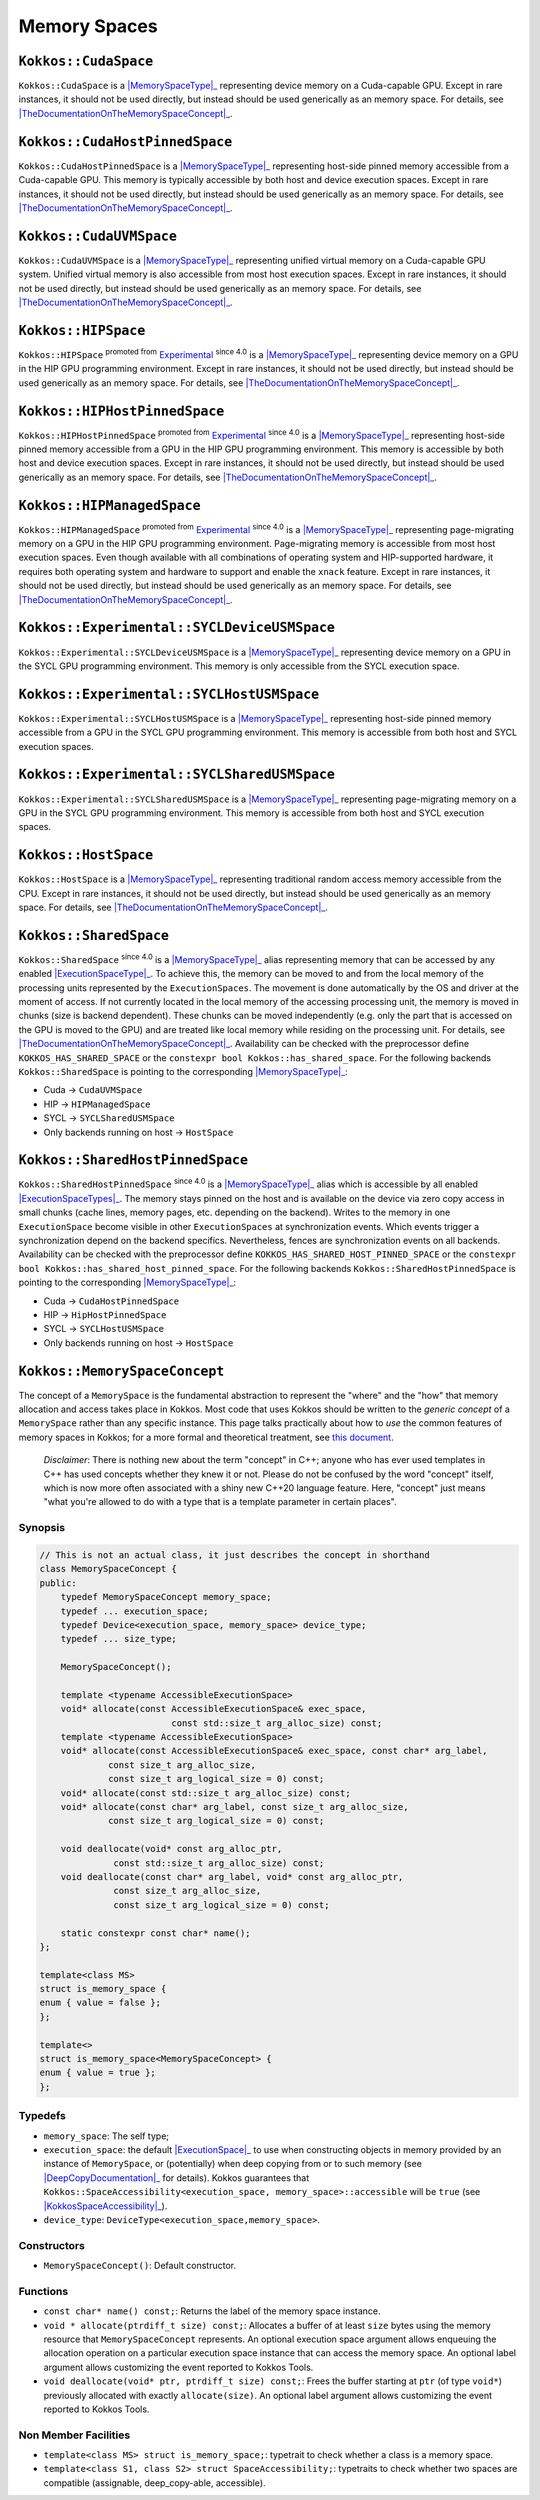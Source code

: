Memory Spaces
=============

.. role:: cppkokkos(code)
    :language: cppkokkos

.. _MemorySpaceType: #kokkos-memoryspaceconcept

.. |MemorySpaceType| replace:: :cppkokkos:func:`MemorySpace` type

.. _TheDocumentationOnTheMemorySpaceConcept: #kokkos-memoryspaceconcept

.. |TheDocumentationOnTheMemorySpaceConcept| replace:: the documentation on the :cppkokkos:func:`MemorySpace` concept

.. _Experimental: utilities/experimental.html#experimentalnamespace

.. |Experimental| replace:: Experimental

.. _ExecutionSpaceType: ./execution_spaces.html#kokkos-executionspaceconcept

.. |ExecutionSpaceType| replace:: :cppkokkos:func:`ExecutionSpace` type

.. _ExecutionSpaceTypes: ./execution_spaces.html#kokkos-executionspaceconcept

.. |ExecutionSpaceTypes| replace:: :cppkokkos:func:`ExecutionSpace` types

``Kokkos::CudaSpace``
---------------------

``Kokkos::CudaSpace`` is a |MemorySpaceType|_ representing device memory on a Cuda-capable GPU. Except in rare instances, it should not be used directly, but instead should be used generically as an memory space.  For details, see |TheDocumentationOnTheMemorySpaceConcept|_.

``Kokkos::CudaHostPinnedSpace``
-------------------------------

``Kokkos::CudaHostPinnedSpace`` is a |MemorySpaceType|_ representing host-side pinned memory accessible from a Cuda-capable GPU.  This memory is typically accessible by both host and device execution spaces.  Except in rare instances, it should not be used directly, but instead should be used generically as an memory space.  For details, see |TheDocumentationOnTheMemorySpaceConcept|_.

``Kokkos::CudaUVMSpace``
------------------------

``Kokkos::CudaUVMSpace`` is a |MemorySpaceType|_ representing unified virtual memory on a Cuda-capable GPU system.  Unified virtual memory is also accessible from most host execution spaces.  Except in rare instances, it should not be used directly, but instead should be used generically as an memory space.  For details, see |TheDocumentationOnTheMemorySpaceConcept|_.

``Kokkos::HIPSpace``
--------------------

``Kokkos::HIPSpace`` :sup:`promoted from` |Experimental|_ :sup:`since 4.0` is a |MemorySpaceType|_ representing device memory on a GPU in the HIP GPU programming environment.  Except in rare instances, it should not be used directly, but instead should be used generically as an memory space.  For details, see |TheDocumentationOnTheMemorySpaceConcept|_.

``Kokkos::HIPHostPinnedSpace``
------------------------------

``Kokkos::HIPHostPinnedSpace`` :sup:`promoted from` |Experimental|_ :sup:`since 4.0` is a |MemorySpaceType|_ representing host-side pinned memory accessible from a GPU in the HIP GPU programming environment.  This memory is accessible by both host and device execution spaces.  Except in rare instances, it should not be used directly, but instead should be used generically as an memory space.  For details, see |TheDocumentationOnTheMemorySpaceConcept|_.

``Kokkos::HIPManagedSpace``
---------------------------

``Kokkos::HIPManagedSpace`` :sup:`promoted from` |Experimental|_ :sup:`since 4.0`  is a |MemorySpaceType|_ representing page-migrating memory on a GPU in the HIP GPU programming environment.  Page-migrating memory is accessible from most host execution spaces. Even though available with all combinations of operating system and HIP-supported hardware, it requires both operating system and hardware to support and enable the ``xnack`` feature. Except in rare instances, it should not be used directly, but instead should be used generically as an memory space.  For details, see |TheDocumentationOnTheMemorySpaceConcept|_.

``Kokkos::Experimental::SYCLDeviceUSMSpace``
--------------------------------------------

``Kokkos::Experimental::SYCLDeviceUSMSpace`` is a |MemorySpaceType|_ representing device memory on a GPU in the SYCL GPU programming environment. This memory is only accessible from the SYCL execution space.

``Kokkos::Experimental::SYCLHostUSMSpace``
------------------------------------------

``Kokkos::Experimental::SYCLHostUSMSpace`` is a |MemorySpaceType|_ representing host-side pinned memory accessible from a GPU in the SYCL GPU programming environment. This memory is accessible from both host and SYCL execution spaces.

``Kokkos::Experimental::SYCLSharedUSMSpace``
--------------------------------------------

``Kokkos::Experimental::SYCLSharedUSMSpace`` is a |MemorySpaceType|_ representing page-migrating memory on a GPU in the SYCL GPU programming environment. This memory is accessible from both host and SYCL execution spaces.

``Kokkos::HostSpace``
---------------------

``Kokkos::HostSpace`` is a |MemorySpaceType|_ representing traditional random access memory accessible from the CPU.  Except in rare instances, it should not be used directly, but instead should be used generically as an memory space.  For details, see |TheDocumentationOnTheMemorySpaceConcept|_.

``Kokkos::SharedSpace``
-----------------------

``Kokkos::SharedSpace`` :sup:`since 4.0` is a |MemorySpaceType|_ alias representing memory that can be accessed by any enabled |ExecutionSpaceType|_. To achieve this, the memory can be moved to and from the local memory of the processing units represented by the ``ExecutionSpaces``. The movement is done automatically by the OS and driver at the moment of access. If not currently located in the local memory of the accessing processing unit, the memory is moved in chunks (size is backend dependent). These chunks can be moved independently (e.g. only the part that is accessed on the GPU is moved to the GPU) and are treated like local memory while residing on the processing unit. For details, see |TheDocumentationOnTheMemorySpaceConcept|_.
Availability can be checked with the preprocessor define ``KOKKOS_HAS_SHARED_SPACE`` or the ``constexpr bool Kokkos::has_shared_space``.
For the following backends ``Kokkos::SharedSpace`` is pointing to the corresponding |MemorySpaceType|_:

* Cuda -> ``CudaUVMSpace``
* HIP -> ``HIPManagedSpace``
* SYCL -> ``SYCLSharedUSMSpace``
* Only backends running on host -> ``HostSpace``

``Kokkos::SharedHostPinnedSpace``
---------------------------------

``Kokkos::SharedHostPinnedSpace`` :sup:`since 4.0` is a |MemorySpaceType|_ alias which is accessible by all enabled |ExecutionSpaceTypes|_. The memory stays pinned on the host and is available on the device via zero copy access in small chunks (cache lines, memory pages, etc. depending on the backend). Writes to the memory in one ``ExecutionSpace`` become visible in other ``ExecutionSpaces`` at synchronization events. Which events trigger a synchronization depend on the backend specifics. Nevertheless, fences are synchronization events on all backends.
Availability can be checked with the preprocessor define ``KOKKOS_HAS_SHARED_HOST_PINNED_SPACE`` or the ``constexpr bool Kokkos::has_shared_host_pinned_space``.
For the following backends ``Kokkos::SharedHostPinnedSpace`` is pointing to the corresponding |MemorySpaceType|_:

* Cuda -> ``CudaHostPinnedSpace``
* HIP -> ``HipHostPinnedSpace``
* SYCL -> ``SYCLHostUSMSpace``
* Only backends running on host -> ``HostSpace``

``Kokkos::MemorySpaceConcept``
------------------------------

The concept of a ``MemorySpace`` is the fundamental abstraction to represent the "where" and the "how" that memory allocation and access takes place in Kokkos. Most code that uses Kokkos should be written to the *generic concept* of a ``MemorySpace`` rather than any specific instance. This page talks practically about how to *use* the common features of memory spaces in Kokkos; for a more formal and theoretical treatment, see `this document <KokkosConcepts.html>`_.

    *Disclaimer*: There is nothing new about the term "concept" in C++; anyone who has ever used templates in C++ has used concepts whether they knew it or not. Please do not be confused by the word "concept" itself, which is now more often associated with a shiny new C++20 language feature. Here, "concept" just means "what you're allowed to do with a type that is a template parameter in certain places".

Synopsis
~~~~~~~~

.. code-block:: cpp

    // This is not an actual class, it just describes the concept in shorthand
    class MemorySpaceConcept {
    public:
        typedef MemorySpaceConcept memory_space;
        typedef ... execution_space;
        typedef Device<execution_space, memory_space> device_type;
        typedef ... size_type;

        MemorySpaceConcept();

        template <typename AccessibleExecutionSpace>
        void* allocate(const AccessibleExecutionSpace& exec_space,
                             const std::size_t arg_alloc_size) const;
        template <typename AccessibleExecutionSpace>
        void* allocate(const AccessibleExecutionSpace& exec_space, const char* arg_label,
                 const size_t arg_alloc_size,
                 const size_t arg_logical_size = 0) const;
        void* allocate(const std::size_t arg_alloc_size) const;
        void* allocate(const char* arg_label, const size_t arg_alloc_size,
                 const size_t arg_logical_size = 0) const;

        void deallocate(void* const arg_alloc_ptr,
                  const std::size_t arg_alloc_size) const;
        void deallocate(const char* arg_label, void* const arg_alloc_ptr,
                  const size_t arg_alloc_size,
                  const size_t arg_logical_size = 0) const;

        static constexpr const char* name();
    };

    template<class MS>
    struct is_memory_space {
    enum { value = false };
    };

    template<>
    struct is_memory_space<MemorySpaceConcept> {
    enum { value = true };
    };

Typedefs
~~~~~~~~

.. _ExecutionSpace: execution_spaces.html#executionspaceconcept

.. |ExecutionSpace| replace:: :cppkokkos:func:`ExecutionSpace`

.. _DeepCopyDocumentation: view/deep_copy.html

.. |DeepCopyDocumentation| replace:: :cppkokkos:func:`deep_copy` documentation

.. _KokkosSpaceAccessibility: SpaceAccessibility.html

.. |KokkosSpaceAccessibility| replace:: :cppkokkos:func:`Kokkos::SpaceAccessibility`

* ``memory_space``: The self type;
* ``execution_space``: the default |ExecutionSpace|_ to use when constructing objects in memory provided by an instance of ``MemorySpace``, or (potentially) when deep copying from or to such memory (see |DeepCopyDocumentation|_ for details). Kokkos guarantees that ``Kokkos::SpaceAccessibility<execution_space, memory_space>::accessible`` will be ``true`` (see |KokkosSpaceAccessibility|_).
* ``device_type``: ``DeviceType<execution_space,memory_space>``.

Constructors
~~~~~~~~~~~~

* ``MemorySpaceConcept()``: Default constructor.

Functions
~~~~~~~~~

* ``const char* name() const;``: Returns the label of the memory space instance.
* ``void * allocate(ptrdiff_t size) const;``: Allocates a buffer of at least ``size`` bytes using the memory resource that ``MemorySpaceConcept`` represents. An optional execution space argument allows enqueuing the allocation operation on a particular execution space instance that can access the memory space. An optional label argument allows customizing the event reported to Kokkos Tools.
* ``void deallocate(void* ptr, ptrdiff_t size) const;``: Frees the buffer starting at ``ptr`` (of type ``void*``) previously allocated with exactly ``allocate(size)``. An optional label argument allows customizing the event reported to Kokkos Tools.

Non Member Facilities
~~~~~~~~~~~~~~~~~~~~~

* ``template<class MS> struct is_memory_space;``: typetrait to check whether a class is a memory space.
* ``template<class S1, class S2> struct SpaceAccessibility;``: typetraits to check whether two spaces are compatible (assignable, deep_copy-able, accessible).
